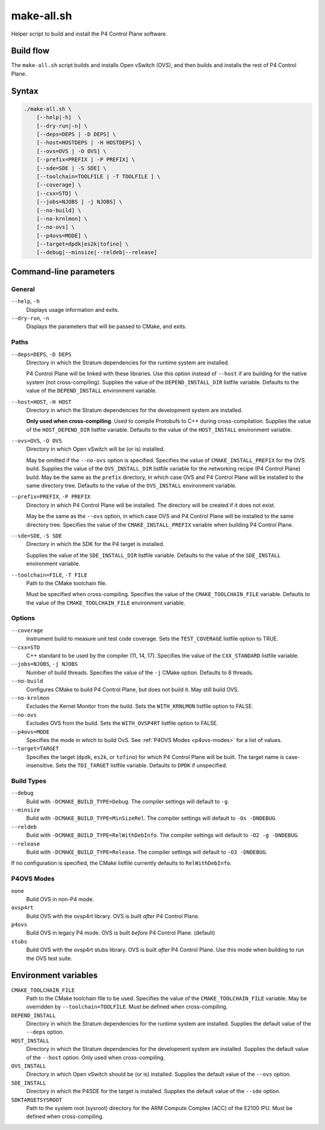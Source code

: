 .. Copyright 2023 Intel Corporation
   SPDX-License-Identifier: Apache 2.0

===========
make-all.sh
===========

Helper script to build and install the P4 Control Plane software.

Build flow
==========

The ``make-all.sh`` script builds and installs Open vSwitch (OVS), and then
builds and installs the rest of P4 Control Plane.

.. image:: make-all-build-flow.png

Syntax
======

.. code-block:: text

  ./make-all.sh \
      [--help|-h]  \
      [--dry-run|-n] \
      [--deps=DEPS | -D DEPS] \
      [--host=HOSTDEPS | -H HOSTDEPS] \
      [--ovs=OVS | -O OVS] \
      [--prefix=PREFIX | -P PREFIX] \
      [--sde=SDE | -S SDE] \
      [--toolchain=TOOLFILE | -T TOOLFILE ] \
      [--coverage] \
      [--cxx=STD] \
      [--jobs=NJOBS | -j NJOBS] \
      [--no-build] \
      [--no-krnlmon] \
      [--no-ovs] \
      [--p4ovs=MODE] \
      [--target=dpdk|es2k|tofino] \
      [--debug|--minsize|--reldeb|--release]

Command-line parameters
=======================

General
-------

``--help``, ``-h``
  Displays usage information and exits.

``--dry-run``, ``-n``
  Displays the parameters that will be passed to CMake, and exits.

Paths
-----

``--deps=DEPS``, ``-D DEPS``
  Directory in which the Stratum dependencies for the runtime system
  are installed.

  P4 Control Plane will be linked with these libraries.
  Use this option instead of ``--host`` if are building for the native
  system (not cross-compiling).
  Supplies the value of the ``DEPEND_INSTALL_DIR`` listfile variable.
  Defaults to the value of the ``DEPEND_INSTALL`` environment variable.

``--host=HOST``, ``-H HOST``
  Directory in which the Stratum dependencies for the development system
  are installed.

  **Only used when cross-compiling**.
  Used to compile Protobufs to C++ during cross-compilation.
  Supplies the value of the ``HOST_DEPEND_DIR`` listfile variable.
  Defaults to the value of the ``HOST_INSTALL`` environment variable.

``--ovs=OVS``, ``-O OVS``
  Directory in which Open vSwitch will be (or is) installed.

  May be omitted if the ``--no-ovs`` option is specified.
  Specifies the value of ``CMAKE_INSTALL_PREFIX`` for the OVS build.
  Supplies the value of the ``OVS_INSTALL_DIR`` listfile variable for
  the networking recipe (P4 Control Plane) build.
  May be the same as the ``prefix`` directory, in which case OVS and
  P4 Control Plane will be installed to the same directory tree.
  Defaults to the value of the ``OVS_INSTALL`` environment variable.

``--prefix=PREFIX``, ``-P PREFIX``
  Directory in which P4 Control Plane will be installed.
  The directory will be created if it does not exist.

  May be the same as the ``--ovs`` option, in which case OVS and
  P4 Control Plane will be installed to the same directory tree.
  Specifies the value of the ``CMAKE_INSTALL_PREFIX`` variable when
  building P4 Control Plane.

``--sde=SDE``, ``-S SDE``
  Directory in which the SDK for the P4 target is installed.

  Supplies the value of the ``SDE_INSTALL_DIR`` listfile variable.
  Defaults to the value of the ``SDE_INSTALL`` environment variable.

``--toolchain=FILE``, ``-T FILE``
  Path to the CMake toolchain file.

  Must be specified when cross-compiling.
  Specifies the value of the ``CMAKE_TOOLCHAIN_FILE`` variable.
  Defaults to the value of the ``CMAKE_TOOLCHAIN_FILE`` environment variable.

Options
-------

``--coverage``
  Instrument build to measure unit test code coverage.
  Sets the ``TEST_COVERAGE`` listfile option to TRUE.

``--cxx=STD``
  C++ standard to be used by the compiler (11, 14, 17).
  Specifies the value of the ``CXX_STANDARD`` listfile variable.

``--jobs=NJOBS``, ``-j NJOBS``
  Number of build threads.
  Specifies the value of the ``-j`` CMake option.
  Defaults to 8 threads.

``--no-build``
  Configures CMake to build P4 Control Plane, but does not build it.
  May still build OVS.

``--no-krnlmon``
  Excludes the Kernel Monitor from the build.
  Sets the ``WITH_KRNLMON`` listfile option to FALSE.

``--no-ovs``
  Excludes OVS from the build.
  Sets the ``WITH_OVSP4RT`` listfile option to FALSE.

``--p4ovs=MODE``
  Specifies the mode in which to build OvS. See
  :ref:`P4OVS Modes <p4ovs-modes>` for a list of values.

``--target=TARGET``
  Specifies the target (``dpdk``, ``es2k``, or ``tofino``) for which
  P4 Control Plane will be built.
  The target name is case-insensitive.
  Sets the ``TDI_TARGET`` listfile variable.
  Defaults to ``DPDK`` if unspecified.

Build Types
-----------

``--debug``
  Build with ``-DCMAKE_BUILD_TYPE=Debug``.
  The compiler settings will default to ``-g``.

``--minsize``
  Build with ``-DCMAKE_BUILD_TYPE=MinSizeRel``.
  The compiler settings will default to ``-Os -DNDEBUG``.

``--reldeb``
  Build with ``-DCMAKE_BUILD_TYPE=RelWithDebInfo``.
  The compiler settings will default to ``-O2 -g -DNDEBUG``.

``--release``
  Build with ``-DCMAKE_BUILD_TYPE=Release``.
  The compiler settings will default to ``-O3 -DNDEBUG``.

If no configuration is specified, the CMake listfile currently defaults to
``RelWithDebInfo``.

.. _p4ovs-modes:

P4OVS Modes
-----------

``none``
  Build OVS in non-P4 mode.

``ovsp4rt``
  Build OVS with the ovsp4rt library.
  OVS is built *after* P4 Control Plane.

``p4ovs``
  Build OVS in legacy P4 mode.
  OVS is built *before* P4 Control Plane.
  (default)

``stubs``
  Build OVS with the ovsp4rt stubs library.
  OVS is built *after* P4 Control Plane.
  Use this mode when building to run the OVS test suite.

Environment variables
=====================

``CMAKE_TOOLCHAIN_FILE``
  Path to the CMake toolchain file to be used.
  Specifies the value of the ``CMAKE_TOOLCHAIN_FILE`` variable.
  May be overridden by ``--toolchain=TOOLFILE``.
  Must be defined when cross-compiling.

``DEPEND_INSTALL``
  Directory in which the Stratum dependencies for the runtime system
  are installed.
  Supplies the default value of the ``--deps`` option.

``HOST_INSTALL``
  Directory in which the Stratum dependencies for the development system
  are installed.
  Supplies the default value of the ``--host`` option.
  Only used when cross-compiling.

``OVS_INSTALL``
  Directory in which Open vSwitch should be (or is) installed.
  Supplies the default value of the ``--ovs`` option.

``SDE_INSTALL``
  Directory in which the P4SDE for the target is installed.
  Supplies the default value of the ``--sde`` option.

``SDKTARGETSYSROOT``
  Path to the system root (sysroot) directory for the ARM Compute Complex
  (ACC) of the E2100 IPU.
  Must be defined when cross-compiling.
